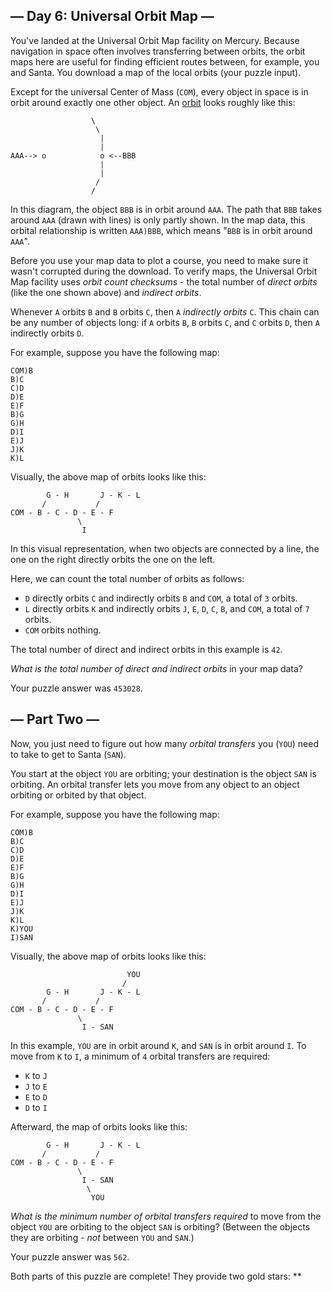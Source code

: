 ** --- Day 6: Universal Orbit Map ---
You've landed at the Universal Orbit Map facility on Mercury. Because
navigation in space often involves transferring between orbits, the
orbit maps here are useful for finding efficient routes between, for
example, you and Santa. You download a map of the local orbits (your
puzzle input).

Except for the universal Center of Mass (=COM=), every object in space
is in orbit around exactly one other object. An
[[https://en.wikipedia.org/wiki/Orbit][orbit]] looks roughly like this:

#+BEGIN_EXAMPLE
                    \
                     \
                      |
                      |
  AAA--> o            o <--BBB
                      |
                      |
                     /
                    /
#+END_EXAMPLE

In this diagram, the object =BBB= is in orbit around =AAA=. The path
that =BBB= takes around =AAA= (drawn with lines) is only partly shown.
In the map data, this orbital relationship is written =AAA)BBB=, which
means "=BBB= is in orbit around =AAA=".

Before you use your map data to plot a course, you need to make sure it
wasn't corrupted during the download. To verify maps, the Universal
Orbit Map facility uses /orbit count checksums/ - the total number of
/direct orbits/ (like the one shown above) and /indirect orbits/.

Whenever =A= orbits =B= and =B= orbits =C=, then =A= /indirectly orbits/
=C=. This chain can be any number of objects long: if =A= orbits =B=,
=B= orbits =C=, and =C= orbits =D=, then =A= indirectly orbits =D=.

For example, suppose you have the following map:

#+BEGIN_EXAMPLE
  COM)B
  B)C
  C)D
  D)E
  E)F
  B)G
  G)H
  D)I
  E)J
  J)K
  K)L
#+END_EXAMPLE

Visually, the above map of orbits looks like this:

#+BEGIN_EXAMPLE
          G - H       J - K - L
         /           /
  COM - B - C - D - E - F
                 \
                  I
#+END_EXAMPLE

In this visual representation, when two objects are connected by a line,
the one on the right directly orbits the one on the left.

Here, we can count the total number of orbits as follows:

- =D= directly orbits =C= and indirectly orbits =B= and =COM=, a total
  of =3= orbits.
- =L= directly orbits =K= and indirectly orbits =J=, =E=, =D=, =C=, =B=,
  and =COM=, a total of =7= orbits.
- =COM= orbits nothing.

The total number of direct and indirect orbits in this example is =42=.

/What is the total number of direct and indirect orbits/ in your map
data?

Your puzzle answer was =453028=.

** --- Part Two ---
Now, you just need to figure out how many /orbital transfers/ you
(=YOU=) need to take to get to Santa (=SAN=).

You start at the object =YOU= are orbiting; your destination is the
object =SAN= is orbiting. An orbital transfer lets you move from any
object to an object orbiting or orbited by that object.

For example, suppose you have the following map:

#+BEGIN_EXAMPLE
  COM)B
  B)C
  C)D
  D)E
  E)F
  B)G
  G)H
  D)I
  E)J
  J)K
  K)L
  K)YOU
  I)SAN
#+END_EXAMPLE

Visually, the above map of orbits looks like this:

#+BEGIN_EXAMPLE
                            YOU
                           /
          G - H       J - K - L
         /           /
  COM - B - C - D - E - F
                 \
                  I - SAN
#+END_EXAMPLE

In this example, =YOU= are in orbit around =K=, and =SAN= is in orbit
around =I=. To move from =K= to =I=, a minimum of =4= orbital transfers
are required:

- =K= to =J=
- =J= to =E=
- =E= to =D=
- =D= to =I=

Afterward, the map of orbits looks like this:

#+BEGIN_EXAMPLE
          G - H       J - K - L
         /           /
  COM - B - C - D - E - F
                 \
                  I - SAN
                   \
                    YOU
#+END_EXAMPLE

/What is the minimum number of orbital transfers required/ to move from
the object =YOU= are orbiting to the object =SAN= is orbiting? (Between
the objects they are orbiting - /not/ between =YOU= and =SAN=.)

Your puzzle answer was =562=.

Both parts of this puzzle are complete! They provide two gold stars: **
